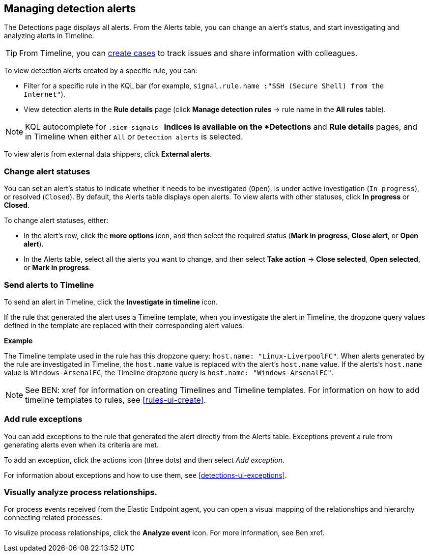 [[alerts-ui-manage]]
[role="xpack"]
== Managing detection alerts

The Detections page displays all alerts. From the Alerts table, you can change
an alert's status, and start investigating and analyzing alerts in Timeline.

TIP: From Timeline, you can <<cases-ui-open, create cases>> to track issues and
share information with colleagues.

To view detection alerts created by a specific rule, you can:

* Filter for a specific rule in the KQL bar (for example,
`signal.rule.name :"SSH (Secure Shell) from the Internet"`).
* View detection alerts in the *Rule details* page (click
*Manage detection rules* -> rule name in the *All rules* table).

NOTE: KQL autocomplete for `.siem-signals-*` indices is available on the 
*Detections* and *Rule details* pages, and in Timeline when either `All` or
`Detection alerts` is selected. 

To view alerts from external data shippers, click *External alerts*.

[float]
[[detection-alert-status]]
=== Change alert statuses

You can set an alert's status to indicate whether it needs to be investigated
(`Open`), is under active investigation (`In progress`), or resolved
(`Closed`). By default, the Alerts table displays open alerts. To view alerts
with other statuses, click *In progress* or *Closed*.

To change alert statuses, either:

* In the alert's row, click the *more options* icon, and then select the
required status (*Mark in progress*, *Close alert*, or *Open alert*).
* In the Alerts table, select all the alerts you want to change, and then select
*Take action* -> *Close selected*, *Open selected*, or *Mark in progress*.

[float]
[[signals-to-timelines]]
=== Send alerts to Timeline

To send an alert in Timeline, click the *Investigate in timeline* icon.

If the rule that generated the alert uses a Timeline template, when you
investigate the alert in Timeline, the dropzone query values defined in the
template are replaced with their corresponding alert values.

// * `host.name`
// * `host.hostname`
// * `host.domain`
// * `host.id`
// * `host.ip`
// * `client.ip`
// * `destination.ip`
// * `server.ip`
// * `source.ip`
// * `network.community_id`
// * `user.name`
// * `process.name`

*Example*

The Timeline template used in the rule has this dropzone query:
`host.name: "Linux-LiverpoolFC"`. When alerts generated by the rule are
investigated in Timeline, the `host.name` value is replaced with the alert's
`host.name` value. If the alerts's `host.name` value is `Windows-ArsenalFC`,
the Timeline dropzone query is `host.name: "Windows-ArsenalFC"`.

NOTE: See BEN: xref for information on creating Timelines and Timeline
templates. For information on how to add timeline templates to rules, see
<<rules-ui-create>>.

[float]
[[add-exception-from-alerts]]
=== Add rule exceptions

You can add exceptions to the rule that generated the alert directly from the
Alerts table. Exceptions prevent a rule from generating alerts even when its
criteria are met.

To add an exception, click the actions icon (three dots) and then select
_Add exception_. 
 
For information about exceptions and how to use them, see
<<detections-ui-exceptions>>.

[float]
[[alerts-to-resolver]]
=== Visually analyze process relationships.

For process events received from the Elastic Endpoint agent, you can open a
visual mapping of the relationships and hierarchy connecting related processes.

To visulize process relationships, click the *Analyze event* icon. For more
information, see Ben xref.
